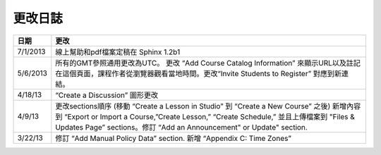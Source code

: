 

**********
更改日誌
**********


==============  ================================================================
     日期       更改
==============  ================================================================
7/1/2013		線上幫助和pdf檔案定稿在 Sphinx 1.2b1

5/6/2013		所有的GMT參照通用更改為UTC。 更改 “Add Course Catalog Information” 來顯示URL以及註記在這個頁面，課程作者從瀏覽器觀看當地時間。更改“Invite Students to Register” 對應到新連結。

4/18/13         “Create a Discussion” 圖形更改

4/9/13          更改sections順序 (移動 “Create a Lesson in Studio” 到 “Create a New Course” 之後) 新增內容到 “Export or Import a Course,”Create Lesson,” “Create Schedule,” 並且上傳檔案到 "Files & Updates Page” sections。修訂 “Add an Announcement" or Update"				   		section.

3/22/13			修訂 “Add Manual Policy Data” section. 新增 “Appendix C: Time Zones”
==============  ================================================================

